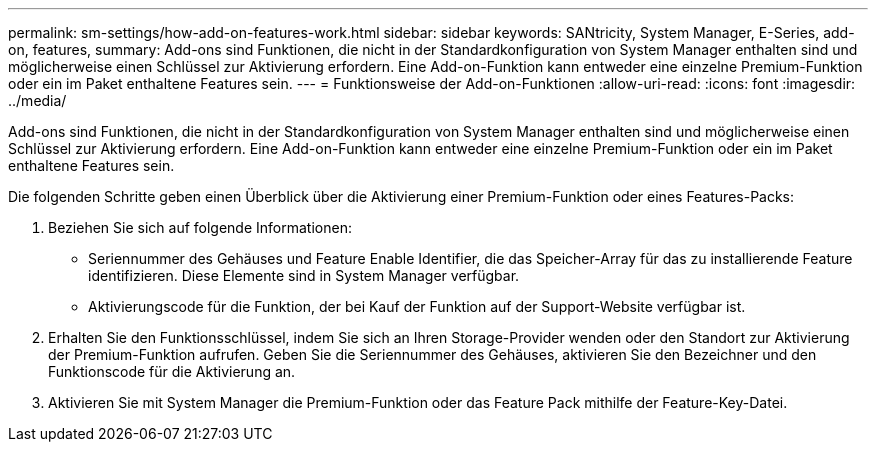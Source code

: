 ---
permalink: sm-settings/how-add-on-features-work.html 
sidebar: sidebar 
keywords: SANtricity, System Manager, E-Series, add-on, features, 
summary: Add-ons sind Funktionen, die nicht in der Standardkonfiguration von System Manager enthalten sind und möglicherweise einen Schlüssel zur Aktivierung erfordern. Eine Add-on-Funktion kann entweder eine einzelne Premium-Funktion oder ein im Paket enthaltene Features sein. 
---
= Funktionsweise der Add-on-Funktionen
:allow-uri-read: 
:icons: font
:imagesdir: ../media/


[role="lead"]
Add-ons sind Funktionen, die nicht in der Standardkonfiguration von System Manager enthalten sind und möglicherweise einen Schlüssel zur Aktivierung erfordern. Eine Add-on-Funktion kann entweder eine einzelne Premium-Funktion oder ein im Paket enthaltene Features sein.

Die folgenden Schritte geben einen Überblick über die Aktivierung einer Premium-Funktion oder eines Features-Packs:

. Beziehen Sie sich auf folgende Informationen:
+
** Seriennummer des Gehäuses und Feature Enable Identifier, die das Speicher-Array für das zu installierende Feature identifizieren. Diese Elemente sind in System Manager verfügbar.
** Aktivierungscode für die Funktion, der bei Kauf der Funktion auf der Support-Website verfügbar ist.


. Erhalten Sie den Funktionsschlüssel, indem Sie sich an Ihren Storage-Provider wenden oder den Standort zur Aktivierung der Premium-Funktion aufrufen. Geben Sie die Seriennummer des Gehäuses, aktivieren Sie den Bezeichner und den Funktionscode für die Aktivierung an.
. Aktivieren Sie mit System Manager die Premium-Funktion oder das Feature Pack mithilfe der Feature-Key-Datei.

